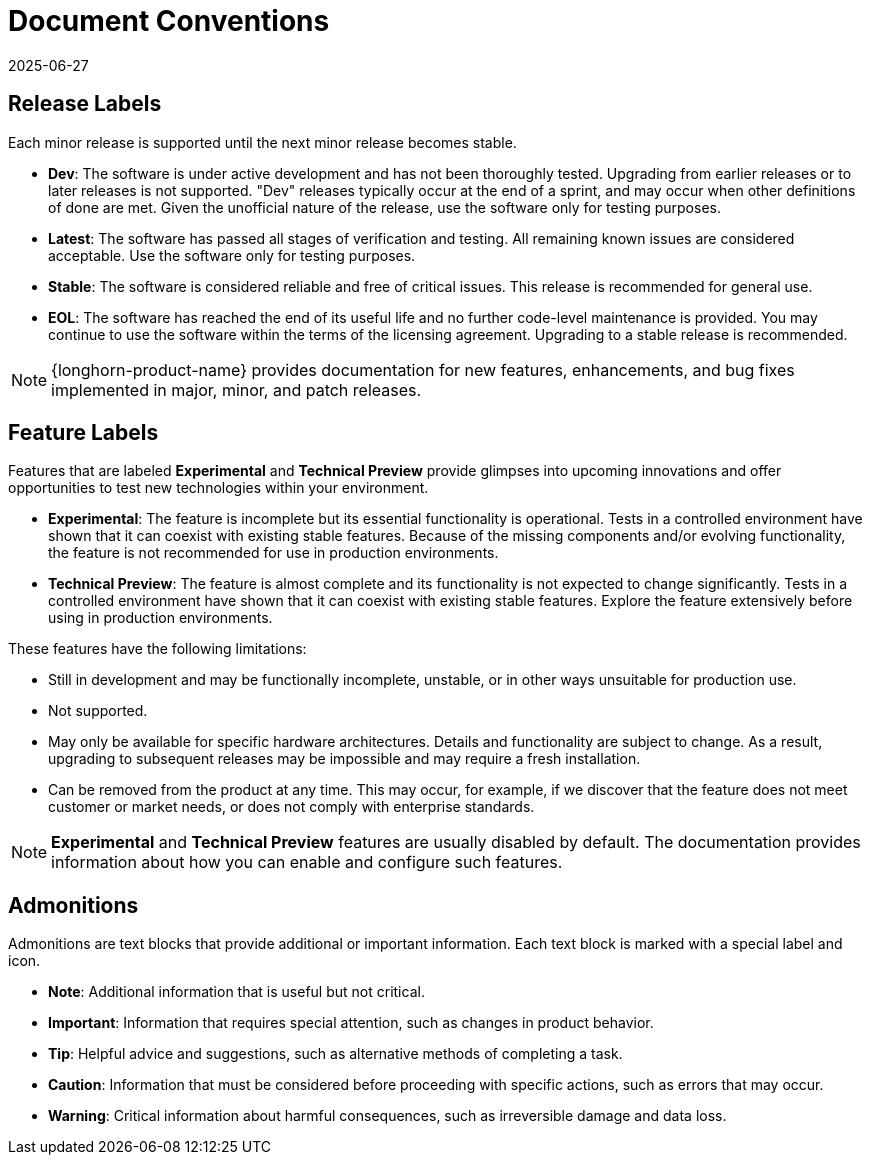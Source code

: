 = Document Conventions
:revdate: 2025-06-27
:page-revdate: {revdate}

== Release Labels

Each minor release is supported until the next minor release becomes stable.

* *Dev*: The software is under active development and has not been thoroughly tested. Upgrading from earlier releases or to later releases is not supported. "Dev" releases typically occur at the end of a sprint, and may occur when other definitions of done are met. Given the unofficial nature of the release, use the software only for testing purposes.

* *Latest*: The software has passed all stages of verification and testing. All remaining known issues are considered acceptable. Use the software only for testing purposes.

* *Stable*: The software is considered reliable and free of critical issues. This release is recommended for general use.

* *EOL*: The software has reached the end of its useful life and no further code-level maintenance is provided. You may continue to use the software within the terms of the licensing agreement. Upgrading to a stable release is recommended.

[NOTE]
====
{longhorn-product-name} provides documentation for new features, enhancements, and bug fixes implemented in major, minor, and patch releases.
====

== Feature Labels

Features that are labeled **Experimental** and **Technical Preview** provide glimpses into upcoming innovations and offer opportunities to test new technologies within your environment.

* *Experimental*: The feature is incomplete but its essential functionality is operational. Tests in a controlled environment have shown that it can coexist with existing stable features. Because of the missing components and/or evolving functionality, the feature is not recommended for use in production environments.

* *Technical Preview*: The feature is almost complete and its functionality is not expected to change significantly. Tests in a controlled environment have shown that it can coexist with existing stable features. Explore the feature extensively before using in production environments.

These features have the following limitations:

* Still in development and may be functionally incomplete, unstable, or in other ways unsuitable for production use.
* Not supported.
* May only be available for specific hardware architectures. Details and functionality are subject to change. As a result, upgrading to subsequent releases may be impossible and may require a fresh installation.
* Can be removed from the product at any time. This may occur, for example, if we discover that the feature does not meet customer or market needs, or does not comply with enterprise standards.

[NOTE]
====
*Experimental* and *Technical Preview* features are usually disabled by default. The documentation provides information about how you can enable and configure such features.
====

== Admonitions

Admonitions are text blocks that provide additional or important information. Each text block is marked with a special label and icon.

* *Note*: Additional information that is useful but not critical.

* *Important*: Information that requires special attention, such as changes in product behavior.

* *Tip*: Helpful advice and suggestions, such as alternative methods of completing a task.

* *Caution*: Information that must be considered before proceeding with specific actions, such as errors that may occur.

* *Warning*: Critical information about harmful consequences, such as irreversible damage and data loss.